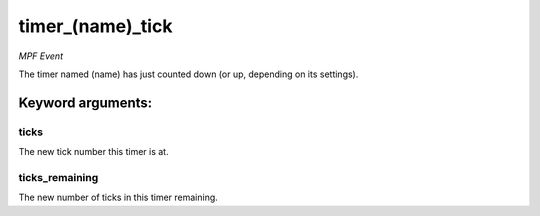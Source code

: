 timer_(name)_tick
=================

*MPF Event*

The timer named (name) has just counted down (or up,
depending on its settings).


Keyword arguments:
------------------

ticks
~~~~~
The new tick number this timer is at.

ticks_remaining
~~~~~~~~~~~~~~~
The new number of ticks in this timer
remaining.

